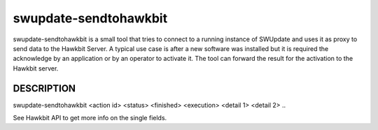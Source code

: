 swupdate-sendtohawkbit
======================

swupdate-sendtohawkbit is a small tool that tries to connect to a running instance
of SWUpdate and uses it as proxy to send data to the Hawkbit Server.
A typical use case is after a new software was installed but it is
required the acknowledge by an application or by an operator to activate it.
The tool can forward the result for the activation to the Hawkbit server.

DESCRIPTION
-----------

swupdate-sendtohawkbit <action id> <status> <finished> <execution> <detail 1> <detail 2> ..

See Hawkbit API to get more info on the single fields.
